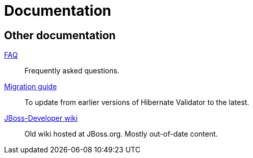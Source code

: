 = Documentation
:awestruct-layout: project-documentation
:awestruct-project: validator

== Other documentation

link:/validator/faq/[FAQ]::
Frequently asked questions.
https://developer.jboss.org/wiki/HibernateValidatorMigrationGuide[Migration guide]::
To update from earlier versions of Hibernate Validator to the latest.
link:https://developer.jboss.org/en/hibernate/validator[JBoss-Developer wiki]::
Old wiki hosted at JBoss.org. Mostly out-of-date content.
